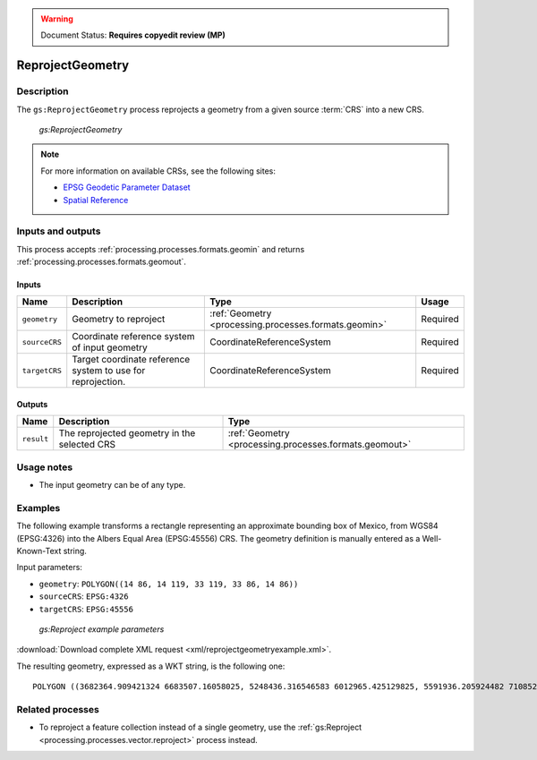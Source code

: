 .. _processing.processes.geometry.reprojectgeometry:

.. warning:: Document Status: **Requires copyedit review (MP)**

ReprojectGeometry
=================

Description
-----------

The ``gs:ReprojectGeometry`` process reprojects a geometry from a given source :term:`CRS` into a new CRS.

.. figure:: img/reprojectgeometry.png

   *gs:ReprojectGeometry*

.. note::

   For more information on available CRSs, see the following sites:

   * `EPSG Geodetic Parameter Dataset <http://www.epsg-registry.org>`_
   * `Spatial Reference <http://spatialreference.org>`_

Inputs and outputs
------------------

This process accepts :ref:`processing.processes.formats.geomin` and returns :ref:`processing.processes.formats.geomout`.

Inputs
~~~~~~

.. list-table::
   :header-rows: 1

   * - Name
     - Description
     - Type
     - Usage
   * - ``geometry``
     - Geometry to reproject
     - :ref:`Geometry <processing.processes.formats.geomin>`
     - Required
   * - ``sourceCRS``
     - Coordinate reference system of input geometry
     - CoordinateReferenceSystem
     - Required
   * - ``targetCRS``
     - Target coordinate reference system to use for reprojection.
     - CoordinateReferenceSystem
     - Required

Outputs
~~~~~~~

.. list-table::
   :header-rows: 1

   * - Name
     - Description
     - Type
   * - ``result``
     - The reprojected geometry in the selected CRS
     - :ref:`Geometry <processing.processes.formats.geomout>`

Usage notes
-----------

* The input geometry can be of any type.

Examples
--------

The following example transforms a rectangle representing an approximate bounding box of Mexico, from WGS84 (EPSG:4326) into the Albers Equal Area (EPSG:45556) CRS. The geometry definition is manually entered as a Well-Known-Text string.

Input parameters:

* ``geometry``: ``POLYGON((14 86, 14 119, 33 119, 33 86, 14 86))``
* ``sourceCRS``: ``EPSG:4326``
* ``targetCRS``: ``EPSG:45556``

.. figure:: img/reprojectgeometryexampleUI.png

   *gs:Reproject example parameters*

:download:`Download complete XML request <xml/reprojectgeometryexample.xml>`.

The resulting geometry, expressed as a WKT string, is the following one:

::

  POLYGON ((3682364.909421324 6683507.16058025, 5248436.316546583 6012965.425129825, 5591936.205924482 7108527.911748802, 3923368.4889155617 7452166.740974778, 3682364.909421324 6683507.16058025))


Related processes
-----------------

* To reproject a feature collection instead of a single geometry, use the :ref:`gs:Reproject <processing.processes.vector.reproject>` process instead.
